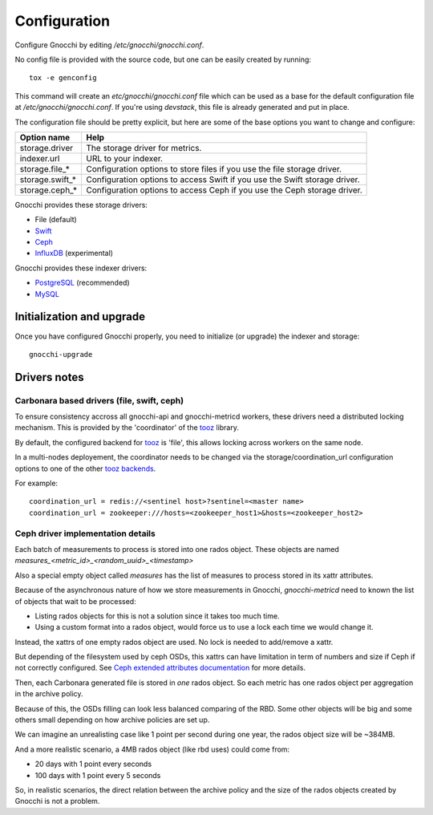 ===============
 Configuration
===============

Configure Gnocchi by editing `/etc/gnocchi/gnocchi.conf`.

No config file is provided with the source code, but one can be easily
created by running:

::

    tox -e genconfig

This command will create an `etc/gnocchi/gnocchi.conf` file which can be used
as a base for the default configuration file at `/etc/gnocchi/gnocchi.conf`. If
you're using *devstack*, this file is already generated and put in place.

The configuration file should be pretty explicit, but here are some of the base
options you want to change and configure:


+---------------------+---------------------------------------------------+
| Option name         | Help                                              |
+=====================+===================================================+
| storage.driver      | The storage driver for metrics.                   |
+---------------------+---------------------------------------------------+
| indexer.url         | URL to your indexer.                              |
+---------------------+---------------------------------------------------+
| storage.file_*      | Configuration options to store files              |
|                     | if you use the file storage driver.               |
+---------------------+---------------------------------------------------+
| storage.swift_*     | Configuration options to access Swift             |
|                     | if you use the Swift storage driver.              |
+---------------------+---------------------------------------------------+
| storage.ceph_*      | Configuration options to access Ceph              |
|                     | if you use the Ceph storage driver.               |
+---------------------+---------------------------------------------------+


Gnocchi provides these storage drivers:

- File (default)
- `Swift`_
- `Ceph`_
- `InfluxDB`_ (experimental)

Gnocchi provides these indexer drivers:

- `PostgreSQL`_ (recommended)
- `MySQL`_

.. _`Swift`: https://launchpad.net/swift
.. _`Ceph`: http://ceph.com/
.. _`PostgreSQL`: http://postgresql.org
.. _`MySQL`: http://mysql.com
.. _`InfluxDB`: http://influxdb.com

Initialization and upgrade
==========================

Once you have configured Gnocchi properly, you need to initialize (or upgrade)
the indexer and storage:

::

    gnocchi-upgrade

Drivers notes
=============

Carbonara based drivers (file, swift, ceph)
-------------------------------------------

To ensure consistency accross all gnocchi-api and gnocchi-metricd workers,
these drivers need a distributed locking mechanism. This is provided by the
'coordinator' of the `tooz`_ library.

By default, the configured backend for `tooz`_ is 'file', this allows locking
across workers on the same node.

In a multi-nodes deployement, the coordinator needs to be changed via
the storage/coordination_url configuration options to one of the other
`tooz backends`_.

For example::

    coordination_url = redis://<sentinel host>?sentinel=<master name>
    coordination_url = zookeeper:///hosts=<zookeeper_host1>&hosts=<zookeeper_host2>

.. _`tooz`: http://docs.openstack.org/developer/tooz/
.. _`tooz backends`: http://docs.openstack.org/developer/tooz/drivers.html


Ceph driver implementation details
----------------------------------

Each batch of measurements to process is stored into one rados object.
These objects are named `measures_<metric_id>_<random_uuid>_<timestamp>`

Also a special empty object called `measures` has the list of measures to
process stored in its xattr attributes.

Because of the asynchronous nature of how we store measurements in Gnocchi,
`gnocchi-metricd` need to known the list of objects that wait to be processed:

- Listing rados objects for this is not a solution since it takes too much
  time.
- Using a custom format into a rados object, would force us to use a lock
  each time we would change it.

Instead, the xattrs of one empty rados object are used. No lock is needed to
add/remove a xattr.

But depending of the filesystem used by ceph OSDs, this xattrs can have
limitation in term of numbers and size if Ceph if not correctly configured.
See `Ceph extended attributes documentation`_ for more details.

Then, each Carbonara generated file is stored in *one* rados object.
So each metric has one rados object per aggregation in the archive policy.

Because of this, the OSDs filling can look less balanced comparing of the RBD.
Some other objects will be big and some others small depending on how archive
policies are set up.

We can imagine an unrealisting case like 1 point per second during one year,
the rados object size will be ~384MB.

And a more realistic scenario, a 4MB rados object (like rbd uses) could
come from:

- 20 days with 1 point every seconds
- 100 days with 1 point every 5 seconds

So, in realistic scenarios, the direct relation between the archive policy and
the size of the rados objects created by Gnocchi is not a problem.

.. _`Ceph extended attributes documentation`: http://docs.ceph.com/docs/master/rados/configuration/filestore-config-ref/#extended-attributes
